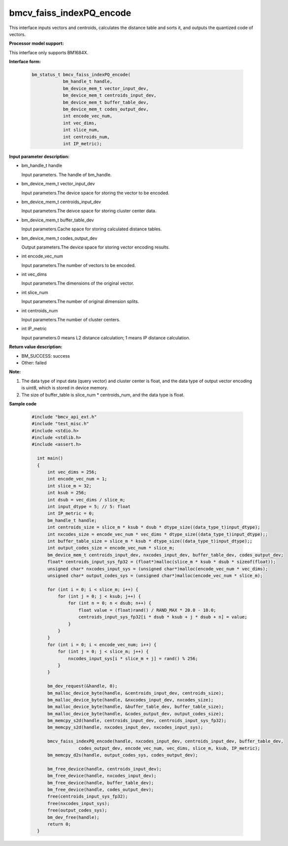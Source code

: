 bmcv_faiss_indexPQ_encode
===========================

This interface inputs vectors and centroids, calculates the distance table and sorts it, and outputs the quantized code of vectors.


**Processor model support:**

This interface only supports BM1684X.


**Interface form:**

    .. code-block:: c++

        bm_status_t bmcv_faiss_indexPQ_encode(
                    bm_handle_t handle,
                    bm_device_mem_t vector_input_dev,
                    bm_device_mem_t centroids_input_dev,
                    bm_device_mem_t buffer_table_dev,
                    bm_device_mem_t codes_output_dev,
                    int encode_vec_num,
                    int vec_dims,
                    int slice_num,
                    int centroids_num,
                    int IP_metric);


**Input parameter description:**

* bm_handle_t handle

  Input parameters. The handle of bm_handle.

* bm_device_mem_t vector_input_dev

  Input parameters.The device space for storing the vector to be encoded.

* bm_device_mem_t centroids_input_dev

  Input parameters.The deivce space for storing cluster center data.

* bm_device_mem_t buffer_table_dev

  Input parameters.Cache space for storing calculated distance tables.

* bm_device_mem_t codes_output_dev

  Output parameters.The device space for storing vector encoding results.

* int encode_vec_num

  Input parameters.The number of vectors to be encoded.

* int vec_dims

  Input parameters.The dimensions of the original vector.

* int slice_num

  Input parameters.The number of original dimension splits.

* int centroids_num

  Input parameters.The number of cluster centers.

* int IP_metric

  Input parameters.0 means L2 distance calculation; 1 means IP distance calculation.


**Return value description:**

* BM_SUCCESS: success

* Other: failed


**Note:**

1. The data type of input data (query vector) and cluster center is float, and the data type of output vector encoding is uint8, which is stored in device memory.

2. The size of buffer_table is slice_num * centroids_num, and the data type is float.


**Sample code**

    .. code-block:: c++

      #include "bmcv_api_ext.h"
      #include "test_misc.h"
      #include <stdio.h>
      #include <stdlib.h>
      #include <assert.h>

        int main()
        {
            int vec_dims = 256;
            int encode_vec_num = 1;
            int slice_m = 32;
            int ksub = 256;
            int dsub = vec_dims / slice_m;
            int input_dtype = 5; // 5: float
            int IP_metric = 0;
            bm_handle_t handle;
            int centroids_size = slice_m * ksub * dsub * dtype_size((data_type_t)input_dtype);
            int nxcodes_size = encode_vec_num * vec_dims * dtype_size((data_type_t)input_dtype);;
            int buffer_table_size = slice_m * ksub * dtype_size((data_type_t)input_dtype);;
            int output_codes_size = encode_vec_num * slice_m;
            bm_device_mem_t centroids_input_dev, nxcodes_input_dev, buffer_table_dev, codes_output_dev;
            float* centroids_input_sys_fp32 = (float*)malloc(slice_m * ksub * dsub * sizeof(float));
            unsigned char* nxcodes_input_sys = (unsigned char*)malloc(encode_vec_num * vec_dims);
            unsigned char* output_codes_sys = (unsigned char*)malloc(encode_vec_num * slice_m);

            for (int i = 0; i < slice_m; i++) {
                for (int j = 0; j < ksub; j++) {
                    for (int n = 0; n < dsub; n++) {
                        float value = (float)rand() / RAND_MAX * 20.0 - 10.0;
                        centroids_input_sys_fp32[i * dsub * ksub + j * dsub + n] = value;
                    }
                }
            }
            for (int i = 0; i < encode_vec_num; i++) {
                for (int j = 0; j < slice_m; j++) {
                    nxcodes_input_sys[i * slice_m + j] = rand() % 256;
                }
            }

            bm_dev_request(&handle, 0);
            bm_malloc_device_byte(handle, &centroids_input_dev, centroids_size);
            bm_malloc_device_byte(handle, &nxcodes_input_dev, nxcodes_size);
            bm_malloc_device_byte(handle, &buffer_table_dev, buffer_table_size);
            bm_malloc_device_byte(handle, &codes_output_dev, output_codes_size);
            bm_memcpy_s2d(handle, centroids_input_dev, centroids_input_sys_fp32);
            bm_memcpy_s2d(handle, nxcodes_input_dev, nxcodes_input_sys);

            bmcv_faiss_indexPQ_encode(handle, nxcodes_input_dev, centroids_input_dev, buffer_table_dev,
                        codes_output_dev, encode_vec_num, vec_dims, slice_m, ksub, IP_metric);
            bm_memcpy_d2s(handle, output_codes_sys, codes_output_dev);

            bm_free_device(handle, centroids_input_dev);
            bm_free_device(handle, nxcodes_input_dev);
            bm_free_device(handle, buffer_table_dev);
            bm_free_device(handle, codes_output_dev);
            free(centroids_input_sys_fp32);
            free(nxcodes_input_sys);
            free(output_codes_sys);
            bm_dev_free(handle);
            return 0;
        }